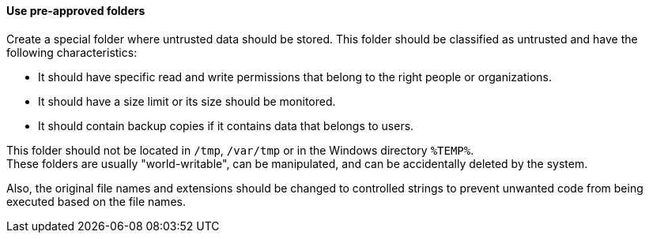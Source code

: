 ==== Use pre-approved folders

Create a special folder where untrusted data should be stored. This folder
should be classified as untrusted and have the following characteristics:

* It should have specific read and write permissions that belong to the right people or organizations.
* It should have a size limit or its size should be monitored.
* It should contain backup copies if it contains data that belongs to users.

This folder should not be located in `/tmp`, `/var/tmp` or in the Windows
directory `%TEMP%`. +
These folders are usually "world-writable", can be manipulated, and can be
accidentally deleted by the system.

Also, the original file names and extensions should be changed to controlled
strings to prevent unwanted code from being executed based on the file names.
